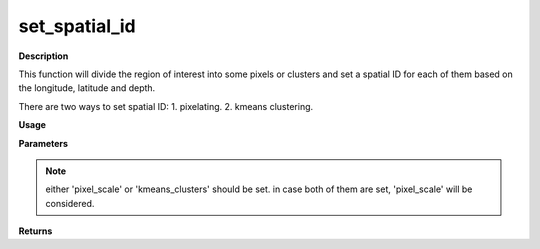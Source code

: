 set_spatial_id
================

**Description**

This function will divide the region of interest
into some pixels or clusters
and set a spatial ID for each of them 
based on the longitude, latitude and depth.

There are two ways to set spatial ID:
1. pixelating.
2. kmeans clustering.

**Usage**

.. py:function:: data_preprocessing.set_spatial_id(data, column_identifier, pixel_scale, kmeans_clusters, target_area, plot)

**Parameters**

.. csv-table::
   :header-rows: 1
   :widths: 1 , 3, 15
   :file: set_spatial_id_in.txt
.. note:: either 'pixel_scale' or 'kmeans_clusters' should be set. in case both of them are set, 'pixel_scale' will be considered. 
**Returns**

.. csv-table::
   :header-rows: 1
   :widths: 1 , 3, 15
   :file: set_spatial_id_out.txt